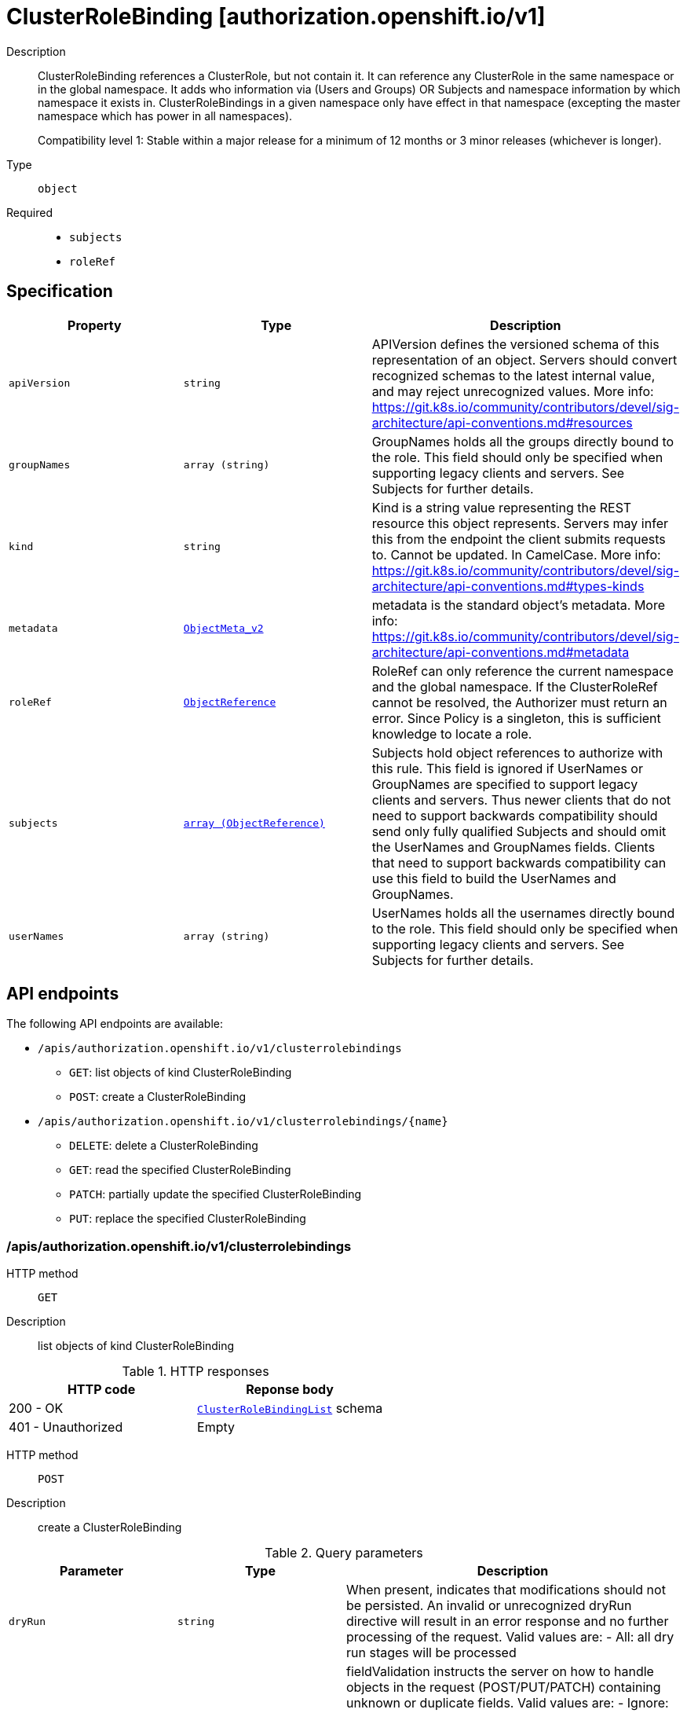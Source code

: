 // Automatically generated by 'openshift-apidocs-gen'. Do not edit.
:_mod-docs-content-type: ASSEMBLY
[id="clusterrolebinding-authorization-openshift-io-v1"]
= ClusterRoleBinding [authorization.openshift.io/v1]

:toc: macro
:toc-title:

toc::[]


Description::
+
--
ClusterRoleBinding references a ClusterRole, but not contain it.  It can reference any ClusterRole in the same namespace or in the global namespace. It adds who information via (Users and Groups) OR Subjects and namespace information by which namespace it exists in. ClusterRoleBindings in a given namespace only have effect in that namespace (excepting the master namespace which has power in all namespaces).

Compatibility level 1: Stable within a major release for a minimum of 12 months or 3 minor releases (whichever is longer).
--

Type::
  `object`

Required::
  - `subjects`
  - `roleRef`


== Specification

[cols="1,1,1",options="header"]
|===
| Property | Type | Description

| `apiVersion`
| `string`
| APIVersion defines the versioned schema of this representation of an object. Servers should convert recognized schemas to the latest internal value, and may reject unrecognized values. More info: https://git.k8s.io/community/contributors/devel/sig-architecture/api-conventions.md#resources

| `groupNames`
| `array (string)`
| GroupNames holds all the groups directly bound to the role. This field should only be specified when supporting legacy clients and servers. See Subjects for further details.

| `kind`
| `string`
| Kind is a string value representing the REST resource this object represents. Servers may infer this from the endpoint the client submits requests to. Cannot be updated. In CamelCase. More info: https://git.k8s.io/community/contributors/devel/sig-architecture/api-conventions.md#types-kinds

| `metadata`
| xref:../objects/index.adoc#io-k8s-apimachinery-pkg-apis-meta-v1-ObjectMeta_v2[`ObjectMeta_v2`]
| metadata is the standard object's metadata. More info: https://git.k8s.io/community/contributors/devel/sig-architecture/api-conventions.md#metadata

| `roleRef`
| xref:../objects/index.adoc#io-k8s-api-core-v1-ObjectReference[`ObjectReference`]
| RoleRef can only reference the current namespace and the global namespace. If the ClusterRoleRef cannot be resolved, the Authorizer must return an error. Since Policy is a singleton, this is sufficient knowledge to locate a role.

| `subjects`
| xref:../objects/index.adoc#io-k8s-api-core-v1-ObjectReference[`array (ObjectReference)`]
| Subjects hold object references to authorize with this rule. This field is ignored if UserNames or GroupNames are specified to support legacy clients and servers. Thus newer clients that do not need to support backwards compatibility should send only fully qualified Subjects and should omit the UserNames and GroupNames fields. Clients that need to support backwards compatibility can use this field to build the UserNames and GroupNames.

| `userNames`
| `array (string)`
| UserNames holds all the usernames directly bound to the role. This field should only be specified when supporting legacy clients and servers. See Subjects for further details.

|===

== API endpoints

The following API endpoints are available:

* `/apis/authorization.openshift.io/v1/clusterrolebindings`
- `GET`: list objects of kind ClusterRoleBinding
- `POST`: create a ClusterRoleBinding
* `/apis/authorization.openshift.io/v1/clusterrolebindings/{name}`
- `DELETE`: delete a ClusterRoleBinding
- `GET`: read the specified ClusterRoleBinding
- `PATCH`: partially update the specified ClusterRoleBinding
- `PUT`: replace the specified ClusterRoleBinding


=== /apis/authorization.openshift.io/v1/clusterrolebindings



HTTP method::
  `GET`

Description::
  list objects of kind ClusterRoleBinding




.HTTP responses
[cols="1,1",options="header"]
|===
| HTTP code | Reponse body
| 200 - OK
| xref:../objects/index.adoc#com-github-openshift-api-authorization-v1-ClusterRoleBindingList[`ClusterRoleBindingList`] schema
| 401 - Unauthorized
| Empty
|===

HTTP method::
  `POST`

Description::
  create a ClusterRoleBinding


.Query parameters
[cols="1,1,2",options="header"]
|===
| Parameter | Type | Description
| `dryRun`
| `string`
| When present, indicates that modifications should not be persisted. An invalid or unrecognized dryRun directive will result in an error response and no further processing of the request. Valid values are: - All: all dry run stages will be processed
| `fieldValidation`
| `string`
| fieldValidation instructs the server on how to handle objects in the request (POST/PUT/PATCH) containing unknown or duplicate fields. Valid values are: - Ignore: This will ignore any unknown fields that are silently dropped from the object, and will ignore all but the last duplicate field that the decoder encounters. This is the default behavior prior to v1.23. - Warn: This will send a warning via the standard warning response header for each unknown field that is dropped from the object, and for each duplicate field that is encountered. The request will still succeed if there are no other errors, and will only persist the last of any duplicate fields. This is the default in v1.23+ - Strict: This will fail the request with a BadRequest error if any unknown fields would be dropped from the object, or if any duplicate fields are present. The error returned from the server will contain all unknown and duplicate fields encountered.
|===

.Body parameters
[cols="1,1,2",options="header"]
|===
| Parameter | Type | Description
| `body`
| xref:../role_apis/clusterrolebinding-authorization-openshift-io-v1.adoc#clusterrolebinding-authorization-openshift-io-v1[`ClusterRoleBinding`] schema
| 
|===

.HTTP responses
[cols="1,1",options="header"]
|===
| HTTP code | Reponse body
| 200 - OK
| xref:../role_apis/clusterrolebinding-authorization-openshift-io-v1.adoc#clusterrolebinding-authorization-openshift-io-v1[`ClusterRoleBinding`] schema
| 201 - Created
| xref:../role_apis/clusterrolebinding-authorization-openshift-io-v1.adoc#clusterrolebinding-authorization-openshift-io-v1[`ClusterRoleBinding`] schema
| 202 - Accepted
| xref:../role_apis/clusterrolebinding-authorization-openshift-io-v1.adoc#clusterrolebinding-authorization-openshift-io-v1[`ClusterRoleBinding`] schema
| 401 - Unauthorized
| Empty
|===


=== /apis/authorization.openshift.io/v1/clusterrolebindings/{name}

.Global path parameters
[cols="1,1,2",options="header"]
|===
| Parameter | Type | Description
| `name`
| `string`
| name of the ClusterRoleBinding
|===


HTTP method::
  `DELETE`

Description::
  delete a ClusterRoleBinding


.Query parameters
[cols="1,1,2",options="header"]
|===
| Parameter | Type | Description
| `dryRun`
| `string`
| When present, indicates that modifications should not be persisted. An invalid or unrecognized dryRun directive will result in an error response and no further processing of the request. Valid values are: - All: all dry run stages will be processed
|===


.HTTP responses
[cols="1,1",options="header"]
|===
| HTTP code | Reponse body
| 200 - OK
| xref:../objects/index.adoc#io-k8s-apimachinery-pkg-apis-meta-v1-Status_v3[`Status_v3`] schema
| 202 - Accepted
| xref:../objects/index.adoc#io-k8s-apimachinery-pkg-apis-meta-v1-Status_v3[`Status_v3`] schema
| 401 - Unauthorized
| Empty
|===

HTTP method::
  `GET`

Description::
  read the specified ClusterRoleBinding


.HTTP responses
[cols="1,1",options="header"]
|===
| HTTP code | Reponse body
| 200 - OK
| xref:../role_apis/clusterrolebinding-authorization-openshift-io-v1.adoc#clusterrolebinding-authorization-openshift-io-v1[`ClusterRoleBinding`] schema
| 401 - Unauthorized
| Empty
|===

HTTP method::
  `PATCH`

Description::
  partially update the specified ClusterRoleBinding


.Query parameters
[cols="1,1,2",options="header"]
|===
| Parameter | Type | Description
| `dryRun`
| `string`
| When present, indicates that modifications should not be persisted. An invalid or unrecognized dryRun directive will result in an error response and no further processing of the request. Valid values are: - All: all dry run stages will be processed
| `fieldValidation`
| `string`
| fieldValidation instructs the server on how to handle objects in the request (POST/PUT/PATCH) containing unknown or duplicate fields. Valid values are: - Ignore: This will ignore any unknown fields that are silently dropped from the object, and will ignore all but the last duplicate field that the decoder encounters. This is the default behavior prior to v1.23. - Warn: This will send a warning via the standard warning response header for each unknown field that is dropped from the object, and for each duplicate field that is encountered. The request will still succeed if there are no other errors, and will only persist the last of any duplicate fields. This is the default in v1.23+ - Strict: This will fail the request with a BadRequest error if any unknown fields would be dropped from the object, or if any duplicate fields are present. The error returned from the server will contain all unknown and duplicate fields encountered.
|===


.HTTP responses
[cols="1,1",options="header"]
|===
| HTTP code | Reponse body
| 200 - OK
| xref:../role_apis/clusterrolebinding-authorization-openshift-io-v1.adoc#clusterrolebinding-authorization-openshift-io-v1[`ClusterRoleBinding`] schema
| 201 - Created
| xref:../role_apis/clusterrolebinding-authorization-openshift-io-v1.adoc#clusterrolebinding-authorization-openshift-io-v1[`ClusterRoleBinding`] schema
| 401 - Unauthorized
| Empty
|===

HTTP method::
  `PUT`

Description::
  replace the specified ClusterRoleBinding


.Query parameters
[cols="1,1,2",options="header"]
|===
| Parameter | Type | Description
| `dryRun`
| `string`
| When present, indicates that modifications should not be persisted. An invalid or unrecognized dryRun directive will result in an error response and no further processing of the request. Valid values are: - All: all dry run stages will be processed
| `fieldValidation`
| `string`
| fieldValidation instructs the server on how to handle objects in the request (POST/PUT/PATCH) containing unknown or duplicate fields. Valid values are: - Ignore: This will ignore any unknown fields that are silently dropped from the object, and will ignore all but the last duplicate field that the decoder encounters. This is the default behavior prior to v1.23. - Warn: This will send a warning via the standard warning response header for each unknown field that is dropped from the object, and for each duplicate field that is encountered. The request will still succeed if there are no other errors, and will only persist the last of any duplicate fields. This is the default in v1.23+ - Strict: This will fail the request with a BadRequest error if any unknown fields would be dropped from the object, or if any duplicate fields are present. The error returned from the server will contain all unknown and duplicate fields encountered.
|===

.Body parameters
[cols="1,1,2",options="header"]
|===
| Parameter | Type | Description
| `body`
| xref:../role_apis/clusterrolebinding-authorization-openshift-io-v1.adoc#clusterrolebinding-authorization-openshift-io-v1[`ClusterRoleBinding`] schema
| 
|===

.HTTP responses
[cols="1,1",options="header"]
|===
| HTTP code | Reponse body
| 200 - OK
| xref:../role_apis/clusterrolebinding-authorization-openshift-io-v1.adoc#clusterrolebinding-authorization-openshift-io-v1[`ClusterRoleBinding`] schema
| 201 - Created
| xref:../role_apis/clusterrolebinding-authorization-openshift-io-v1.adoc#clusterrolebinding-authorization-openshift-io-v1[`ClusterRoleBinding`] schema
| 401 - Unauthorized
| Empty
|===


